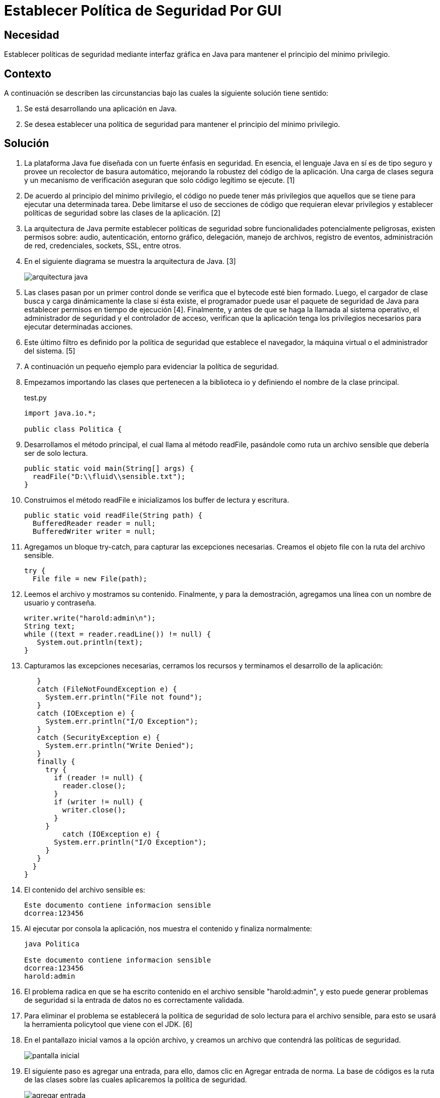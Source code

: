 :slug: kb/java/establecer-seguridad-interfaz-grafica/
:category: java
:description: TODO
:keywords: TODO
:kb: yes

= Establecer Política de Seguridad Por GUI

== Necesidad

Establecer políticas de seguridad mediante interfaz gráfica en Java 
para mantener el principio del mínimo privilegio.

== Contexto

A continuación se describen las circunstancias 
bajo las cuales la siguiente solución tiene sentido:

. Se está desarrollando una aplicación en Java.
. Se desea establecer una política de seguridad 
para mantener el principio del mínimo privilegio.

== Solución

. La plataforma Java fue diseñada con un fuerte énfasis en seguridad. 
En esencia, el lenguaje Java en sí es de tipo seguro 
y provee un recolector de basura automático, 
mejorando la robustez del código de la aplicación. 
Una carga de clases segura y un mecanismo de verificación 
aseguran que solo código legítimo se ejecute. [1]

. De acuerdo al principio del mínimo privilegio, 
el código no puede tener más privilegios 
que aquellos que se tiene para ejecutar una determinada tarea. 
Debe limitarse el uso de secciones de código que requieran elevar privilegios 
y establecer políticas de seguridad sobre las clases de la aplicación. [2]

. La arquitectura de Java permite establecer políticas de seguridad 
sobre funcionalidades potencialmente peligrosas, 
existen permisos sobre: audio, autenticación, entorno gráfico, delegación, 
manejo de archivos, registro de eventos, administración de red, credenciales, 
sockets, SSL, entre otros.

. En el siguiente diagrama se muestra la arquitectura de Java. [3]
+
image::arquitectura.png[arquitectura java]

. Las clases pasan por un primer control 
donde se verifica que el bytecode esté bien formado. 
Luego, el cargador de clase 
busca y carga dinámicamente la clase si ésta existe, 
el programador puede usar el paquete de seguridad de Java 
para establecer permisos en tiempo de ejecución [4]. 
Finalmente, y antes de que se haga la llamada al sistema operativo, 
el administrador de seguridad y el controlador de acceso, 
verifican que la aplicación tenga los privilegios necesarios 
para ejecutar determinadas acciones.

. Este último filtro es definido por la política de seguridad 
que establece el navegador, 
la máquina virtual o el administrador del sistema. [5]

. A continuación un pequeño ejemplo para evidenciar la política de seguridad.

. Empezamos importando las clases que pertenecen a la biblioteca io 
y definiendo el nombre de la clase principal.
+
.test.py
[source, java, linenums]
----
import java.io.*;

public class Politica {
----

. Desarrollamos el método principal, el cual llama al método readFile, 
pasándole como ruta un archivo sensible que debería ser de solo lectura.
+
[source, java, linenums]
----
public static void main(String[] args) {
  readFile("D:\\fluid\\sensible.txt");
}
----

. Construimos el método readFile 
e inicializamos los buffer de lectura y escritura.
+
[source, java, linenums]
----
public static void readFile(String path) {
  BufferedReader reader = null;
  BufferedWriter writer = null;
----

. Agregamos un bloque try-catch, para capturar las excepciones necesarias. 
Creamos el objeto file con la ruta del archivo sensible.
+
[source, java, linenums]
----
try {
  File file = new File(path);
----

. Leemos el archivo y mostramos su contenido. 
Finalmente, y para la demostración, 
agregamos una línea con un nombre de usuario y contraseña.
+
[source, java, linenums]
----
writer.write("harold:admin\n");
String text;
while ((text = reader.readLine()) != null) {
   System.out.println(text);
}
----

. Capturamos las excepciones necesarias, 
cerramos los recursos y terminamos el desarrollo de la aplicación:
+
[source, java, linenums]
----
   }
   catch (FileNotFoundException e) {
     System.err.println("File not found");
   }
   catch (IOException e) {
     System.err.println("I/O Exception");
   }
   catch (SecurityException e) {
     System.err.println("Write Denied");
   }
   finally {
     try {
       if (reader != null) {
         reader.close();
       }
       if (writer != null) {
         writer.close();
       }
     }
	 catch (IOException e) {
       System.err.println("I/O Exception");
     }
   }
  }
}
----

. El contenido del archivo sensible es:
+
[source, shell, linenums]
----
Este documento contiene informacion sensible
dcorrea:123456
----

. Al ejecutar por consola la aplicación, 
nos muestra el contenido y finaliza normalmente:
+
[source, shell, linenums]
----
java Politica

Este documento contiene informacion sensible
dcorrea:123456
harold:admin
----

. El problema radica en que se ha escrito contenido 
en el archivo sensible "harold:admin", 
y esto puede generar problemas de seguridad 
si la entrada de datos no es correctamente validada. 

. Para eliminar el problema se establecerá la política de seguridad 
de solo lectura para el archivo sensible, 
para esto se usará la herramienta policytool que viene con el JDK. [6]

. En el pantallazo inicial vamos a la opción archivo, 
y creamos un archivo que contendrá las políticas de seguridad.
+
image::policytool.png[pantalla inicial]

. El siguiente paso es agregar una entrada, para ello, 
damos clic en Agregar entrada de norma. 
La base de códigos es la ruta de las clases 
sobre las cuales aplicaremos la política de seguridad.
+
image::policytool-1.png[agregar entrada]

. Aplicaremos una política para el manejo de archivos (FilePermission), 
el nombre de destino es la ruta del archivo o los archivos 
sobre los cuales la política tiene efecto, 
y las acciones read, write, delete, execute.
+
image::policytool-2.png[permisos]

. La nueva política de seguridad se ha creado con el siguiente contenido:
+
[source, java, linenums]
----
/* AUTOMATICALLY GENERATED ON Wed Nov 30 10:39:30 COT 2011*/
/* DO NOT EDIT */
grant codeBase "file:/D:/FLUID/" {
  permission java.io.FilePermission "D:\\FLUID\\sensible.txt", "read";};
----

. Para ejecutar la aplicación con la política, 
se deben especificar los parámetros 
java.security.manager y java.security.policy:
+
[source, shell, linenums]
----
java -Djava.security.manager -Djava.security.policy==politica.seguridad Politica
----

. El resultado tal como se esperaba es una violación de seguridad, 
se captura la excepción y se muestra el error:
+
[source, shell, linenums]
----
Write Denied
----

== Referencias

. https://docs.oracle.com/javase/7/docs/technotes/guides/security/overview/jsoverview.html[Java Security Overview]
. https://en.wikipedia.org/wiki/Principle_of_least_privilege[Principle of least privilege]
. https://docstore.mik.ua/orelly/java-ent/security/ch02_01.htm[Chapter 2. Java Language Security]
. https://docs.oracle.com/javase/7/docs/technotes/guides/security/permissions.html[Permissions in the Java Development Kit]
. https://docs.oracle.com/javase/7/docs/technotes/guides/security/PolicyFiles.html[Default Policy Implementation and Policy File Syntax]
. https://docs.oracle.com/javase/tutorial/security/tour1/wstep1.html[Start Policy Tool]
. REQ.0264: Los privilegios para objetos nuevos 
deben establecerse según el principio de mínimo privilegio.
